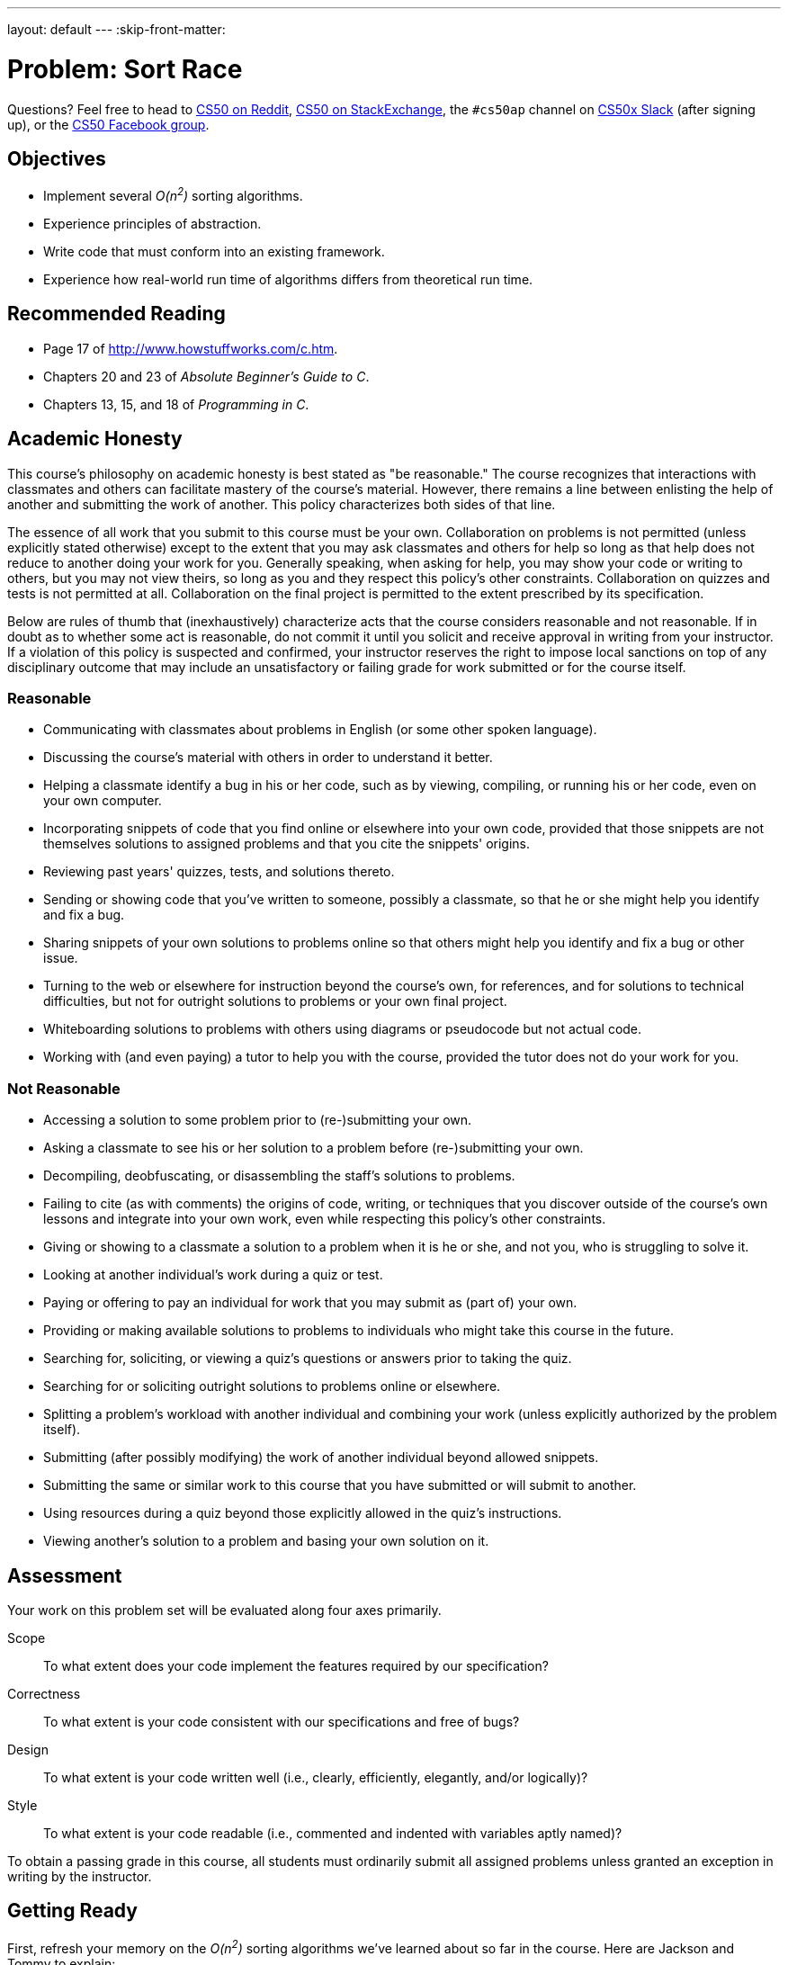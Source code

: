 ---
layout: default
---
:skip-front-matter:

= Problem: Sort Race

Questions? Feel free to head to https://www.reddit.com/r/cs50[CS50 on Reddit], http://cs50.stackexchange.com[CS50 on StackExchange], the `#cs50ap` channel on https://cs50x.slack.com[CS50x Slack] (after signing up), or the https://www.facebook.com/groups/cs50[CS50 Facebook group].

== Objectives

* Implement several __O(n^2^)__ sorting algorithms.
* Experience principles of abstraction.
* Write code that must conform into an existing framework.
* Experience how real-world run time of algorithms differs from theoretical run time. 

== Recommended Reading

* Page 17 of http://www.howstuffworks.com/c.htm.
* Chapters 20 and 23 of _Absolute Beginner's Guide to C_.
* Chapters 13, 15, and 18 of _Programming in C_.

== Academic Honesty

This course's philosophy on academic honesty is best stated as "be reasonable." The course recognizes that interactions with classmates and others can facilitate mastery of the course's material. However, there remains a line between enlisting the help of another and submitting the work of another. This policy characterizes both sides of that line.

The essence of all work that you submit to this course must be your own. Collaboration on problems is not permitted (unless explicitly stated otherwise) except to the extent that you may ask classmates and others for help so long as that help does not reduce to another doing your work for you. Generally speaking, when asking for help, you may show your code or writing to others, but you may not view theirs, so long as you and they respect this policy's other constraints. Collaboration on quizzes and tests is not permitted at all. Collaboration on the final project is permitted to the extent prescribed by its specification.

Below are rules of thumb that (inexhaustively) characterize acts that the course considers reasonable and not reasonable. If in doubt as to whether some act is reasonable, do not commit it until you solicit and receive approval in writing from your instructor. If a violation of this policy is suspected and confirmed, your instructor reserves the right to impose local sanctions on top of any disciplinary outcome that may include an unsatisfactory or failing grade for work submitted or for the course itself.

=== Reasonable

* Communicating with classmates about problems in English (or some other spoken language).
* Discussing the course's material with others in order to understand it better.
* Helping a classmate identify a bug in his or her code, such as by viewing, compiling, or running his or her code, even on your own computer.
* Incorporating snippets of code that you find online or elsewhere into your own code, provided that those snippets are not themselves solutions to assigned problems and that you cite the snippets' origins.
* Reviewing past years' quizzes, tests, and solutions thereto.
* Sending or showing code that you've written to someone, possibly a classmate, so that he or she might help you identify and fix a bug.
* Sharing snippets of your own solutions to problems online so that others might help you identify and fix a bug or other issue.
* Turning to the web or elsewhere for instruction beyond the course's own, for references, and for solutions to technical difficulties, but not for outright solutions to problems or your own final project.
* Whiteboarding solutions to problems with others using diagrams or pseudocode but not actual code.
* Working with (and even paying) a tutor to help you with the course, provided the tutor does not do your work for you.

=== Not Reasonable

* Accessing a solution to some problem prior to (re-)submitting your own.
* Asking a classmate to see his or her solution to a problem before (re-)submitting your own.
* Decompiling, deobfuscating, or disassembling the staff's solutions to problems.
* Failing to cite (as with comments) the origins of code, writing, or techniques that you discover outside of the course's own lessons and integrate into your own work, even while respecting this policy's other constraints.
* Giving or showing to a classmate a solution to a problem when it is he or she, and not you, who is struggling to solve it.
* Looking at another individual's work during a quiz or test.
* Paying or offering to pay an individual for work that you may submit as (part of) your own.
* Providing or making available solutions to problems to individuals who might take this course in the future.
* Searching for, soliciting, or viewing a quiz's questions or answers prior to taking the quiz.
* Searching for or soliciting outright solutions to problems online or elsewhere.
* Splitting a problem's workload with another individual and combining your work (unless explicitly authorized by the problem itself).
* Submitting (after possibly modifying) the work of another individual beyond allowed snippets.
* Submitting the same or similar work to this course that you have submitted or will submit to another.
* Using resources during a quiz beyond those explicitly allowed in the quiz's instructions.
* Viewing another's solution to a problem and basing your own solution on it.

== Assessment

Your work on this problem set will be evaluated along four axes primarily.

Scope::
 To what extent does your code implement the features required by our specification?
Correctness::
 To what extent is your code consistent with our specifications and free of bugs?
Design::
 To what extent is your code written well (i.e., clearly, efficiently, elegantly, and/or logically)?
Style::
 To what extent is your code readable (i.e., commented and indented with variables aptly named)?

To obtain a passing grade in this course, all students must ordinarily submit all assigned problems unless granted an exception in writing by the instructor.

== Getting Ready

First, refresh your memory on the __O(n^2^)__ sorting algorithms we've learned about so far in the course. Here are Jackson and Tommy to explain:

video::8Kp-8OGwphY[youtube]

video::f8hXR_Hvybo[youtube]

video::DFG-XuyPYUQ[youtube]

Before moving on, be sure you're comfortable answering the following questions:

** Why is bubble sort in _O_(_n_^2^)? 
** Why is insertion sort in Ω(_n_)?
** How does selection sort work?

== Getting Started

As always, first log into your CS50 IDE at https://cs50.io/[cs50.io] and execute

[source,bash]
----
update50
----

within a terminal window to make sure your workspace is up-to-date. Next, execute

[source,bash]
----
cd ~/workspace/chapter3
----

at your prompt to ensure that you're inside of the `chapter3` directory within your `workspace` directory. Then execute

[source,bash]
----
wget http://docs.cs50.net/2016/ap/problems/race/race.zip
----

to download a ZIP of this problem's distro into your workspace. You should see a bunch of output followed by:

[source,bash]
----
'race.zip' saved
----

Confirm that you've indeed downloaded `race.zip` by executing

[source,bash]
----
ls
----

and then run

[source,bash]
----
unzip race.zip
----

to unzip the file.  If you then run `ls` again, you should see that you have a newly unzipped directory called `race` as well. You can now delete the ZIP, with:

[source,bash]
----
rm -f race.zip
----

Careful! We've added the `-f` flag this time, so `rm` will not confirm that you want to delete the file. If you like the comfort of having the system double-check with you, just omit `-f` from your command. Lastly, execute

[source,bash]
----
cd race
----

followed by 

[source,bash]
----
ls
----

and you should see that the directory contains four files:

[source,bash]
----
Makefile  helpers.c  helpers.h  race.o
----

Off we go!

== Object Orienting

In this problem, you'll be racing the three __O(n^2^)__ sorting algorithms we've seen under a few different test conditions, to see how they perform against one another. Those test conditions will be:

* arrays that are almost sorted, with two elements out of place,
* arrays in reverse order,
* arrays in completely random order, and
* arrays that are already sorted.

The good news is that you don't have to implement anything involving populating the arrays! You only have to do a tiny amount of command-line validation and implement the three sorting algorithms themselves. 

But we're getting a bit ahead of ourselves. First we need to deal with the contents of the directory you just unzipped. Have a peek at the `Makefile` we've prepared for you. In particular, focus on this portion.

[source]
----
race: race.o helpers.c helpers.h
	clang -ggdb3 -O0 -std=c11 -Wall -Werror -o race race.o helpers.c -lcs50 -lm
----

Per the dependencies implied above (after the colon), any changes to either `race.o`, `helpers.c`, or `helpers.h` will compel `make` to rebuild `race` the next time it's invoked for this target. In other words, this means that `race` is not simply comprised of a single source file, but rather of **three** separate files. `helpers.c` and `helpers.h` you probably can figure out. But what the heck is `race.o`? A refresher on the compilation process might be in order here, first. Take it away, Rob:

video::CSZLNYF4Klo[youtube]

Interesting... so it turns out that `race.o` contains the __object code__ that was generated from a source file (presumably called `race.c`) that we wrote and partially compiled, but then chose not to include in the distro. We made this choice on the one hand because the code therein is a bit complicated at this stage of the course (thus allowing us to **abstract** some of the complex detail), but further because it provides you with an opportunity to write code that simply __must__ conform to a precise specification, or it won't work! 

It turns out that `race.o` contains the object code for, among other things, `main`. And if you can't change `main` then you can't change the way that `main` calls any functions, including the functions you'll be tasked with writing in this problem. Bummer!

If this seems unfair, know that it's also a really good indicator of what you'll experience in the real world if you continue with programming as a career. Often times large groups of people collaborate on a single project, and there are standards and specifications that must be adhered to so that everyone's components interoperate smoothly. Veering from those standards will mean your code is incompatible with the project at large, which will mean you will have wasted some of your valuable time (and probably irritated your colleagues, too)!

Incidentally, because it is not a so-called "target" specified in the `Makefile`, if when working on this problem you (inadvertently or intentionally) try to

[source]
----
make helpers
----

you'll actually default to using the standard `Makefile` included with CS50 IDEfootnote:[The existence of this file is why your programs in Units 1 and 2 compiled with no trouble despite not having a `Makefile` in the directory.] which will just try to compile the `helpers.c` file alone into its own program. Problem is, if you open up `helpers.c`, there's no `main` function, so you'll probably get a whole bunch of cryptic error messages concluding with one along these lines:

[source,bash]
----
/usr/bin/../lib/gcc/x86_64-linux-gnu/4.8/../../../x86_64-linux-gnu/crt1.o: In function `_start':
(.text+0x20): undefined reference to `main'
----

So do be sure that whenever you try to compile this program, you do so with

[source]
----
make race
----

or, in fact, because of the `all` target specified in `Makefile`, you could also just

[source]
----
make all
----

**or**, in fact, because `race` is the first target listed in `Makefile` and absent any other command-line arguments supplied to `make` it will simply default to compiling the first target listed in the `Makefile`, you can even say just

[source]
----
make
----

Convenient, eh?

== The Race Begins

All of the work you'll be doing in this problem will be confined to `helpers.c` and possibly `helpers.h`. In particular, you have to implement the four functions prototyped therein: `check_flag`, `bubble`, `selection`, and `insertion`.

=== `check_flag`

If you try to compile `race` from the distro and run it without any command line arguments, you're immediately notified of the proper usage of the program.

[source]
----
Usage: ./race array-type size
----

And then, if you supply it with three command line arguments, regardless of what those arguments are, you'll see the following:

[source]
----
Invalid array-type. Must be -a, -b, -r, or -s
----

Why? Because right now if you have a look at `check_flag` in `helpers.c`, you'll see that it always returns `false`. But eventually what `check_flag` should do, per the comment atop its prototype, is return `true` if the argument passed in (which happens to be `argv[1]`) is `-a`, `-b`, `-r`, or `-s`, and return `false` if the argument passed in is anything other than that.

Does the format of those strings remind you of anything you've seen recently? Recall the command we recommended you use to get rid of `race.zip` above:

[source,bash]
----
rm -f race.zip
----

In this case, we would term `-f` a **flag**, which is just another way of describing a command-line argument to a particular program or Linux command (in this case, `rm`) that modifies the behavior of that program. In the case of `-f` and `rm`, that flag tells `rm` to not confirm with you whether you intend to delete the file(s) in question; it just deletes them right away.

So all `check_flag` is doing is confirming whether `argv[1]` is one of those four things. If doesn't report out which one it is, just that it's one of them. Odds are there's https://reference.cs50.net/string.h/strcmp[a function] that might help with checking that.

Incidentally, what do these four flags represent? They determine what type of array will be the test case for the various sorting algorithms:

** `-a` for __almost sorted__ arrays. These arrays are already sorted except for two elements which have been randomly switched.
** `-b` for __backwards__ arrays. These arrays are sorted, but in reverse order: left-to-right, largest-to-smallest.
** `-r` for __random__ arrays. These arrays have no particular order.
** `-s` for __sorted__ arrays. These arrays are already properly sorted in order from left-to-right, smallest-to-largest.

Again, you needn't worry about implementing the functionality of populating the arrays. That was done by us, and the object code resulting from that implementation lives in `race.o`.

=== `bubble`, `selection`, and `insertion`

In the functions `bubble`, `selection`, and `insertion` you will be implementing, respectively, bubble sort, selection sort, and insertion sort. Remember that you are not allowed to modify the prototypes of `bubble`, `selection`, or `insertion`, but you are welcome to create any additional "helper" functions that you wish, placing their prototypes in `helpers.h` and their definitions in `helpers.c`.

We're not going to give you much more than that! But do make sure to implement all three algorithms which, per the shorts atop this specification, behave quite differently even though all three have the same ultimate result. As a tip, you may want to start with fairly small `size` (aka `argv[2]`) arguments, and you may want to do some debugging to ensure that your sorting algorithms are actually sorting the array properly.

== Showcase

Once you've implemented `check_flag`, if you try to run your program you'll see that when it runs you get output like the following:

[source,bash]
----
bubble sort benchmark:         0.000 seconds
selection sort benchmark:      0.000 seconds
insertion sort benchmark:      0.000 seconds
----

So this is where the "race" really happens. Time to see which of these algorithms is the fastest. But... wait? Aren't they all __O(n^2^)__ algorithms? Shouldn't they all run at exactly the same speed? Well, not exactly.

Theoretically, as __n__ gets larger and larger, yes, these three algorithms will tend to run at closer and closer speeds. But theoretical runtime is not the same as real-world runtime, and so under average and varying test conditions, the performance of these three algorithms will differ, sometimes substantially. For example, see the below wherein underlined text represents user input to the program.

[source,subs=quotes]
----
~/workspace/chapter3/race $ [underline]#./race -b 2000#
bubble sort benchmark:         0.012 seconds
selection sort benchmark:      0.008 seconds
insertion sort benchmark:      0.004 seconds
----

Not too much of a difference. But what about

[source,subs=quotes]
----
~/workspace/chapter3/race $ [underline]#./race -r 100000#
bubble sort benchmark:         52.032 seconds
selection sort benchmark:      28.944 seconds
insertion sort benchmark:      8.808 seconds
----

Ouch! Or lastly

[source,subs=quotes]
----
username@ide50:~/workspace/unit3/race $ [underline]#./race -s 20000#
bubble sort benchmark:         0.000 seconds
selection sort benchmark:      0.592 seconds
insertion sort benchmark:      0.000 seconds
----

Hmm... selection sort still took that much time to "sort" an already-sorted array? Is the difference between __Ω(n^2^)__ and __Ω(n)__ now a bit more clear?

And know that because of varying processor performance and system load, under otherwise-identical conditions from run-to-run the running time of these algorithms may vary somewhat.

`check50` is not capable of detecting whether you are implementing bubble, selection, or insertion sort correctly. It is only capable of determining whether your output is indeed sorted. Because the crux of this problem lies in implementing these sorts correctly, we leave it to you (and GDB!) to ensure that your three functions are implemented properly.

To run the staff solution, simply execute:

[source,bash]
----
~cs50/chapter3/race
----

passing in appropriate command-line arguments.

In no part of this problem are you expected to optimize your runtimes for any of these algorithms (beyond, of course, implementing them correctly). Rather, after you get them implemented you should test different arrays of different sizes and different configurations to see under which circumstances each algorithm "shines". So you can see actual differences between these algorithms, we recommend that your `size` argument be at least `1000`, as that way they'll tend to take at least a few thousandths of a second to sort.

This was Sort Race.
